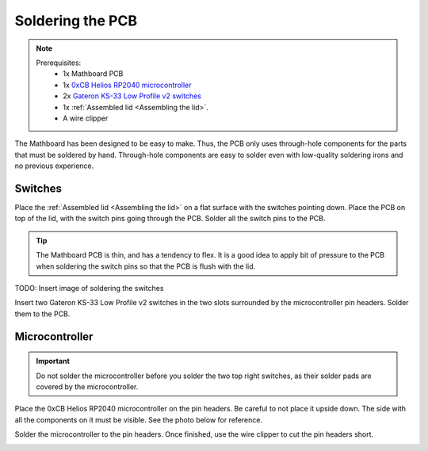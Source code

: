 .. _Soldering the PCB:

Soldering the PCB
#################
.. note::
    Prerequisites:
     * 1x Mathboard PCB
     * 1x `0xCB Helios RP2040 microcontroller <https://github.com/0xCB-dev/0xCB-Helios>`_
     * 2x `Gateron KS-33 Low Profile v2 switches <https://www.gateron.co/products/gateron-low-profile-mechanical-switch-set>`_
     * 1x :ref:`Assembled lid <Assembling the lid>`.
     * A wire clipper


The Mathboard has been designed to be easy to make. Thus, the PCB only uses through-hole
components for the parts that must be soldered by hand. Through-hole components are easy to solder even with
low-quality soldering irons and no previous experience.


Switches
======
Place the :ref:`Assembled lid <Assembling the lid>` on a flat surface with the switches pointing down. Place the PCB
on top of the lid, with the switch pins going through the PCB. Solder all the switch pins to the PCB.

.. tip::
    The Mathboard PCB is thin, and has a tendency to flex. It is a good idea to apply bit of pressure to the PCB
    when soldering the switch pins so that the PCB is flush with the lid.

TODO: Insert image of soldering the switches

Insert two Gateron KS-33 Low Profile v2 switches in the two slots surrounded by the microcontroller pin headers. Solder
them to the PCB.


Microcontroller
======

.. important::
    Do not solder the microcontroller before you solder the two top right switches, as their solder pads are
    covered by the microcontroller.

Place the 0xCB Helios RP2040 microcontroller on the pin headers. Be careful to not place it upside down. The
side with all the components on it must be visible. See the photo below for reference.

Solder the microcontroller to the pin headers. Once finished, use the wire clipper to cut the pin headers short.

.. image:: images/lid_and_pcb/clipping.jpg
    :width: 600
